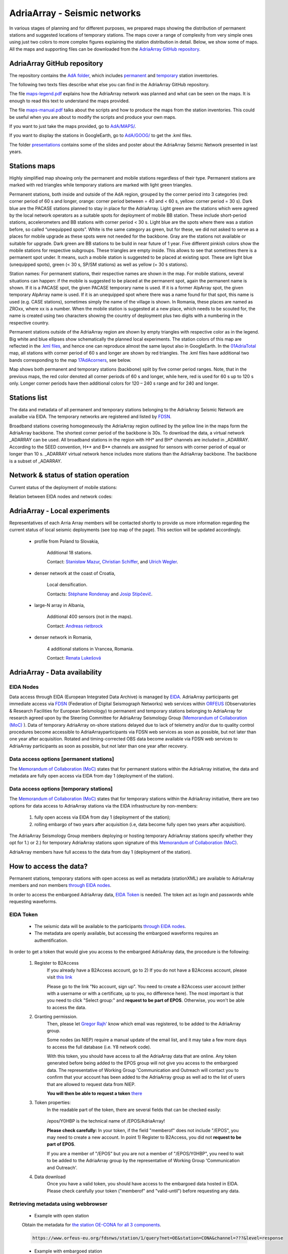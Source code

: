 AdriaArray - Seismic networks
====================

In various stages of planning and for different purposes, we prepared maps showing the distribution of permanent stations and suggested locations of temporary stations. The maps cover a range of complexity from very simple ones using just two colors to more complex figures explaining the station distribution in detail. Below, we show some of maps. All the maps and supporting files can be downloaded from the `AdriaArray GitHub repository <https://github.com/PetrColinSky/AdriaArray>`_.


AdriaArray GitHub repository
-------------------------------

The repository contains the `AdA folder <https://github.com/PetrColinSky/AdriaArray/tree/master/AdA>`_, which includes `permanent <https://github.com/PetrColinSky/AdriaArray/blob/master/AdA/InventoryPermanent.xls?raw=true>`_ and `temporary <https://github.com/PetrColinSky/AdriaArray/blob/master/AdA/InventoryTemporary.xls?raw=true>`_ station inventories.

The following two texts files describe what else you can find in the AdriaArray GitHub repository.

The file `maps-legend.pdf <https://github.com/PetrColinSky/AdriaArray/blob/master/AdA/maps-legend.pdf?raw=true>`_ explains how the AdriaArray network was planned and what can be seen on the maps. It is enough to read this text to understand the maps provided.

The file `maps-manual.pdf <https://github.com/PetrColinSky/AdriaArray/blob/master/AdA/maps-manual.pdf?raw=true>`_ talks about the scripts and how to produce the maps from the station inventories. This could be useful when you are about to modify the scripts and produce your own maps.

If you want to just take the maps provided, go to `AdA/MAPS/ <https://github.com/PetrColinSky/AdriaArray/tree/master/AdA/MAPS>`_.

If you want to display the stations in GoogleEarth, go to `AdA/GOOG/ <https://github.com/PetrColinSky/AdriaArray/tree/master/AdA/GOOG>`_ to get the .kml files. 

The folder `presentations <https://github.com/PetrColinSky/AdriaArray/tree/master/presentations>`_ contains some of the slides and poster about the AdriaArray Seismic Network presented in last years.

Stations maps
-----------------------------

.. image:: https://raw.githubusercontent.com/PetrColinSky/AdriaArray/master/AdA/MAPS/06AdriaBBovr.png
   :width: 600
   
Highly simplified map showing only the permanent and mobile stations regardless of their type. Permanent stations are marked with red triangles while temporary stations are marked with light green triangles.

.. image:: https://raw.githubusercontent.com/PetrColinSky/AdriaArray/master/AdA/MAPS/01AdriaTotal.png
   :width: 600
   

Permanent stations, both inside and outside of the AdA region, grouped by the corner period into 3 categories (red: corner period of 60 s and longer, orange: corner period between = 40 and < 60 s, yellow: corner period = 30 s).
Dark blue are the PACASE stations planned to stay in place for the AdriaArray. Light green are the stations which were agreed by the local network operators as a suitable spots for deployment of mobile BB station. These include short-period stations, accelerometers and BB stations with corner period < 30 s.
Light blue are the spots where there was a station before, so called “unequipped spots”.
White is the same category as green, but for these, we did not asked to serve as a places for mobile upgrade as these spots were not needed for the backbone. Gray are the stations not available or suitable for upgrade.
Dark green are BB stations to be build in near future of 1 year.
Five different pinkish colors show the mobile stations for respective subgroups. These triangles are empty inside. This allows to see that sometimes there is a permanent spot under. It means, such a mobile station is suggested to be placed at existing spot.
These are light blue (unequipped spots), green (< 30 s, SP/SM stations) as well as yellow (= 30 s stations).

Station names: For permanent stations, their respective names are shown in the map.
For mobile stations, several situations can happen: if the mobile is suggested to be placed at the permanent spot, again the permanent name is shown. If it is a PACASE spot, the given PACASE temporary name is used. If it is a former AlpArray spot, the given temporary AlpArray name is used. If it is an unequipped spot where there was a name found for that spot, this name is used (e.g. CASE stations), sometimes simply the name of the village is shown.
In Romania, these places are named as ZROxx, where xx is a number. When the mobile station is suggested at a new place, which needs to be scouted for, the name is created using two characters showing the country of deployment plus two digits with a numbering in the respective country.

Permanent stations outside of the AdriaArray region are shown by empty triangles with respective color as in the legend.
Big white and blue ellipses show schematically the planned local experiments.
The station colors of this map are reflected in the `.kml files <https://github.com/PetrColinSky/AdriaArray/tree/master/AdA/GOOG>`_, and hence one can reproduce almost the same layout also in GoogleEarth. In the `01AdriaTotal <https://raw.githubusercontent.com/PetrColinSky/AdriaArray/master/AdA/MAPS/01AdriaTotal.png>`_ map, all stations with corner period of 60 s and longer are shown by red triangles. The .kml files have additional two bands corresponding to the map `17AdAcorners <https://raw.githubusercontent.com/PetrColinSky/AdriaArray/master/AdA/MAPS/17AdAcorners.png>`_, see below.

.. image:: https://raw.githubusercontent.com/PetrColinSky/AdriaArray/master/AdA/MAPS/17AdAcorners.png
   :width: 600

Map shows both permanent and temporary stations (backbone) split by five corner period ranges. Note, that in the previous maps, the red color denoted all corner periods of 60 s and longer, while here, red is used for 60 s up to 120 s only. Longer corner periods have then additional colors for 120 – 240 s range and for 240 and longer.
   

Stations list
-----------------------------
The data and metadata of all permanent and temporary stations belonging to the AdriaArray Seismic Network are availalbe via EIDA. The temporary networks are registered and listed by `FDSN <https://www.fdsn.org/networks/?search=adriaarray>`_.

Broadband stations covering homogeneously the AdriaArray region outlined by the yellow line in the maps form the AdriaArray backbone. The shortest corner period of the backbone is 30s. To download the data, a virtual network _ADARRAY can be used. All broadband stations in the region with HH* and BH* channels are included in _ADARRAY. According to the SEED convention, H** and B** channels are assigned for sensors with corner period of equal or longer than 10 s. _ADARRAY virtual network hence includes more stations than the AdriaArray backbone. The backbone is a subset of _ADARRAY.


Network & status of station operation
--------------------------------------

Current status of the deployment of mobile stations:

.. image:: https://raw.githubusercontent.com/PetrColinSky/AdriaArray/master/AdA/MAPS/13AdriaDploy.png
   :width: 600   


Relation between EIDA nodes and network codes:

.. image:: https://raw.githubusercontent.com/PetrColinSky/AdriaArray/master/AdA/MAPS/16AdAnetwork.png
   :width: 600   



AdriaArray - Local experiments
--------------------------------

Representatives of each Arria Array members will be contacted shortly to provide us more information regarding the current status of local seismic deployments (see top map of the page).
This section will be updated accordingly.

	- profile from Poland to Slovakia,
	
		Additional 18 stations.
		
		Contact: `Stanisław Mazur <mailto:ndmazur@cyf-kr.edu.pl>`_, `Christian Schiffer <christian.schiffer@geo.uu.se>`_, and `Ulrich Wegler <ulrich.wegler@uni-jena.de>`_. 
   
	- denser network at the coast of Croatia,
	
		Local densification.
		
		Contacts: `Stéphane Rondenay <mailto:rondenay@uib.no>`_ and `Josip Stipčevič <mailto:jstipcevic.geof@pmf.hr>`_.
   
	- large-N array in Albania,
	
		Additional 400 sensors (not in the maps).
		
		Contact: `Andreas rietbrock <andreas.rietbrock@kit.edu>`_

	- denser network in Romania,
	
		4 additional stations in Vrancea, Romania.
		
		Contact: `Renata Lukešová <lukesova@irsm.cas.cz>`_

AdriaArray - Data availability
-------------------------------

EIDA Nodes
~~~~~~~~~~

Data access through EIDA (European Integrated Data Archive) is managed by `EIDA <https://www.orfeus-eu.org/data/eida/>`_. AdriaArray participants get immediate access via `FDSN <https://www.fdsn.org/webservices/>`_ (Federation of Digital Seismograph Networks) web services within `ORFEUS <https://www.orfeus-eu.org/>`_ (Observatories & Research Facilities for European Seismology) to permanent and temporary stations belonging to AdriaArray for research agreed upon by the Steering Committee for AdriaArray Seismology Group (`Memorandum of Collaboration (MoC) <https://polybox.ethz.ch/index.php/s/zOhxUOEPwnyA2mp>`_ ). Data of temporary AdriaArray on-shore stations delayed due to lack of telemetry and/or due to quality control procedures become accessible to AdriaArrayparticipants via FDSN web services as soon as possible, but not later than one year after acquisition. 
Rotated and timing-corrected OBS data become available via FDSN web services to AdriaArray participants as soon as possible, but not later than one year after recovery.

.. image:: https://raw.githubusercontent.com/PetrColinSky/AdriaArray/master/AdA/MAPS/15AdAmembers.png
   :width: 600   

Data access options [permanent stations]
~~~~~~~~~~~~~~~~~~~~~~~~~~~~~~~~~~~~~~~~~

The `Memorandum of Collaboration (MoC) <https://polybox.ethz.ch/index.php/s/zOhxUOEPwnyA2mp>`_ states that for permanent stations within the AdriaArray initiative, the data and metadata are fully open access via EIDA from day 1 (deployment of the station).


Data access options [temporary stations]
~~~~~~~~~~~~~~~~~~~~~~~~~~~~~~~~~~~~~~~~~~~~~


The `Memorandum of Collaboration (MoC) <https://polybox.ethz.ch/index.php/s/zOhxUOEPwnyA2mp>`_ states that for temporary stations within the AdriaArray initiative, there are two options for data access to AdriaArray stations via the EIDA infrastructure by non-members:

	#) fully open access via EIDA from day 1 (deployment of the station); 
	#) rolling embargo of two years after acquisition (i.e, data become fully open two years after acquisition). 

The AdriaArray Seismology Group members deploying or hosting temporary AdriaArray stations specify whether they opt for 1.) or 2.) for temporary AdriaArray stations upon signature of this `Memorandum of Collaboration (MoC) <https://polybox.ethz.ch/index.php/s/zOhxUOEPwnyA2mp>`_.

AdriaArray members have full access to the data from day 1 (deployment of the station).







How to access the data?
-----------------------

Permanent stations, temporary stations with open access as well as metadata (stationXML) are available to AdriaArray members and non members `through EIDA nodes <https://www.orfeus-eu.org/data/eida/webservices/station/>`_.

In order to access the embargoed AdriaArray data, `EIDA Token <https://geofon.gfz-potsdam.de/eas/EIDAAuthenticationService.pdf>`_ is needed. The token act as login and passwords while requesting waveforms.

EIDA Token
~~~~~~~~~~
	- The seismic data will be available to the participants `through EIDA nodes <https://www.orfeus-eu.org/data/eida/webservices/station/>`_.
	- The metadata are openly available, but accessing the embargoed waveforms requires an authentification.


In order to get a token that would give you access to the embargoed AdriaArray data, the procedure is the following:

	#) Register to B2Access
		If you already have a B2Access account, go to 2)
		If you do not have a B2Access account, please visit `this link <https://b2access.eudat.eu/home/>`_

		Please go to the link "No account, sign up".
		You need to create a B2Access user account (either with a username or with a certificate, up to you, no difference here).
		The most important is that you need to click "Select group:" and **request to be part of EPOS**. Otherwise, you won't be able to access the data.



	#) Granting permission.
		Then, please let `Gregor Rajh' <mailto:regor.rajh@gov.si>`_ know which email was registered, to be added to the AdriaArray group.

		Some nodes (as NIEP) require a manual update of the email list, and it may take a few more days to access the full database (i.e. Y8 network code).



		With this token, you should have access to all the AdriaArray data that are online.
		Any token generated before being added to the EPOS group will not give you access to the embargoed data.
		The representative of Working Group 'Communication and Outreach will contact you to confirm that your account has been added to the AdriaArray group as well ad to the list of users that are allowed to request data from NIEP.
		
		**You will then be able to request a token** `there <https://geofon.gfz-potsdam.de/eas/>`_

	#) Token properties:
		In the readable part of the token, there are several fields that can be checked easily:
		
			.. code-block:: python
			   :emphasize-lines: 3,5-6

			   "valid-until": "2022-02-20T02:20:02.200220Z" # Validity of the token
			   "cn": "Gregor Rajh"       	                # Your name
			   "memberof": "/epos;/epos/Y0HBP;/"            # Your permissions


		/epos/Y0HBP is the technical name of /EPOS/AdriaArray!
		
		**Please check carefully:**
		In your token, if the field "memberof" does not include "/EPOS", you may need to create a new account. In point 1) Register to B2Access, you did not **request to be part of EPOS**.
		
		If you are a member of "/EPOS" but you are not a member of "/EPOS/Y0HBP", you need to wait to be added to the AdriaArray group by the representative of Working Group 'Communication and Outreach'.

	#) Data download
		Once you have a valid token, you should have access to the embargoed data hosted in EIDA.
		Please check carefully your token ("memberof" and "valid-until") before requesting any data.


Retrieving metadata using webbrowser
~~~~~~~~~~~~~~~~~~~~~~~~~~~~~~~~~~~~~~~~~

	- Example with open station
	Obtain the metadata for `the station OE-CONA for all 3 components <https://www.orfeus-eu.org/fdsnws/station/1/query?net=OE&station=CONA&channel=???&level=response>`_.

	.. code-block:: python

	   https://www.orfeus-eu.org/fdsnws/station/1/query?net=OE&station=CONA&channel=???&level=response

	- Example with embargoed station
	Obtain the metadata for `the station Z6-A090A for all 3 components <https://erde.geophysik.uni-muenchen.de/fdsnws/station/1/query?net=Z6&station=A090A&channel=???&level=response>`_.

	.. code-block:: python

	   https://erde.geophysik.uni-muenchen.de/fdsnws/station/1/query?net=Z6&station=A090A&channel=???&level=response


Retrieving waveforms using webbrowser
~~~~~~~~~~~~~~~~~~~~~~~~~~~~~~~~~~~~~~~~~~

	- Example with open station
	Obtain 2 hrs of the record of the big Turkey earthquake from February 6, 2023 `the station OE-CONA <https://www.orfeus-eu.org/fdsnws/dataselect/1/query?net=OE&station=CONA&start=2023-02-06T01:00:00&end=2023-02-06T03:00:00>`_:

	.. code-block:: python

	   https://www.orfeus-eu.org/fdsnws/dataselect/1/query?net=OE&station=CONA&start=2023-02-06T01:00:00&end=2023-02-06T03:00:00

	- Example with embargoed station
	**This example will require to have a valid token.**
	In this example, the token is found at '/home/myusername/.eidatoken'.
	
	This is a two step procedure, detailed `there <https://geofon.gfz-potsdam.de/waveform/archive/auth/auth-example.php>`_.
	
 	In a first step, you can request a username and password for /queryauth using wget, curl or similar tools: 

	.. code-block:: python

	   - Using wget:
	   $ wget --post-file /home/myusername/.eidatoken https://geofon.gfz-potsdam.de/fdsnws/dataselect/1/auth -O cred.txt

	.. code-block:: python

	   - Using curl:
	   $ curl --data-binary @/home/myusername/.eidatoken https://geofon.gfz-potsdam.de/fdsnws/dataselect/1/auth -o cred.


 	In a second step, you can either use direct download: 

	.. code-block:: python

	   http://`cat cred.txt`@geofon.gfz-potsdam.de/fdsnws/dataselect/1/queryauth?starttime=2015-12-15T16:00:00Z&endtime=2015-12-15T16:10:00Z&network=IA&station=AAI

 	Otherwise, you can use the FDSNWS tools: 

	.. code-block:: python

	   - Using wget:
	   $ wget "http://`cat cred.txt`@geofon.gfz-potsdam.de/fdsnws/dataselect/1/queryauth?starttime=2015-12-15T16:00:00Z&endtime=2015-12-15T16:10:00Z&network=IA&station=AAI" -O data.mseed

	.. code-block:: python

	   - Using curl:
	   $ curl --digest "http://`cat cred.txt`@geofon.gfz-potsdam.de/fdsnws/dataselect/1/queryauth?starttime=2015-12-15T16:00:00Z&endtime=2015-12-15T16:10:00Z&network=IA&station=AAI" -o data.mseed



   
Retrieving waveforms using fdsnws_fetch
~~~~~~~~~~~~~~~~~~~~~~~~~~~~~~~~~~~~~~~~~~~~~

The fdsnws_scripts, which includes `fdsnws_fetch <https://geofon.gfz-potsdam.de/software/fdsnws_fetch/>`_, is a collection of next-generation distributed data request tools that are based on FDSN web services and the EIDA routing service. 
Note that the EIDA token is assumed to be ~/.eidatoken

fdsnws_scripts can be install directly from pip:

.. code-block:: python
	   
	   $ pip install fdsnwsscripts


You supply the time window and channel information in one command:

.. code-block:: python

   $ fdsnws_fetch -vvv -N Z6 -C "HHZ" -s "2023-02-06T01:00:00" -e "2023-02-06T03:00:00" -o data.mseed


More details can be found `there <https://geofon.gfz-potsdam.de/waveform/archive/auth/auth-example.php>`_.

Retrieving data using the Orfeus/EIDA web interface
~~~~~~~~~~~~~~~~~~~~~~~~~~~~~~~~~~~~~~~~~~~~~~~~~~~~~

	- `EIDA web interface <http://eida.gfz-potsdam.de/webdc3/>`_.

	- `Orfeus web interface <https://orfeus-eu.org/webdc3/>`_.


Retrieving metadata using Obspy
~~~~~~~~~~~~~~~~~~~~~~~~~~~~~~~~~

Simple python script example to request the stationXML files for the 1Y network.


.. code-block:: python

   import obspy
   from obspy.clients.fdsn import RoutingClient
   
   inv = RoutingClient("eida-routing", credentials={'EIDA_TOKEN': './eidatoken.pgp'}).get_stations(starttime=obspy.UTCDateTime(), network="1Y", level="station")
   print(inv)
   ### Uncomment the next line to save the stationXML file locally.
   # inv.write("example.xml",format="STATIONXML")  


Retrieving waveforms using Obspy
~~~~~~~~~~~~~~~~~~~~~~~~~~~~~~~~~~

Simple python script example to request the 3 component waveforms for the 1Y network .


.. code-block:: python

   import obspy
   from obspy.clients.fdsn import RoutingClient
   from obspy import UTCDateTime
   
   t = UTCDateTime("2023-01-10T01:25:00.000")
   st = RoutingClient("eida-routing", credentials={'EIDA_TOKEN': './eidatoken.pgp'}).get_waveforms(network="1Y", station="*", channel="*", location='*', starttime=t, endtime=t + 1 * 60)
   print(st.__str__(extended=True))
   ### Uncomment the next line to save the miniSEED file locally.
   # st.write("example.mseed",format="MSEED")  




Retrieving the waveforms & Virtual AdriaArray network
~~~~~~~~~~~~~~~~~~~~~~~~~~~~~~~~~~~~~~~~~~~~~~~~~~~~~~~
(By `Johannes Stampa <mailto:johannes.stampa@ifg.uni-kiel.de>`_).


`User documentation <https://geofon.gfz-potsdam.de/eas/EIDAAuthenticationService.pdf>`_ is available online.
Full documentation is provided on the `EIDA users feedback <https://github.com/EIDA/userfeedback/#eida-authentication-system--accessing-restricted-data>`_.


The recommended way to download data from the AdriaArray stations is via a download script, 
using the obspy library in the python programming language. A basic code example will be given at the end of this section. The full API documentation for 
obspy is available `here <https://docs.obspy.org/tutorial/index.html>`_.

Since some of the AdriaArray data will be embargoed at first, we will need to authenticate our user to download it. 
This is done by passing a valid `eidatoken <https://geofon.gfz-potsdam.de/eas/EIDAAuthenticationService.pdf>`_ when we initialize the RoutingClient. This RoutingClient will also take care of figuring out which networks are hosted at which data centers for us.
Additionally, we can use the \_ADARRAY virtual network code to further simplify our request.
This virtual network includes all station in a `geographic region <https://raw.githubusercontent.com/PetrColinSky/AdriaArray/master/AdA/MAPS/01AdriaTotal.png>`_ around the Adria, so it is very easy to request all the data at once, as shown in the example at the end.


When we do these kinds of requests, we have to keep in mind how much data we are requesting.
Once everything is deployed, there will be roughly 1900 permanent stations, as well as almost 500 mobile stations as part of the AdriaArray.
**An hour of data sampled at 100 Hz is about 1.5 MB**, and all the data we request at once will need to reside in the system memory.
**Requesting a whole day for all the stations might take more than 64 GB** of RAM, triple that if we request all three components. In those cases, it is prudent to split the request into smaller chunks, for example by looping over the stations individually.

In the example, we request 2 hours of data, so it might take 15 minutes (or more) to download everything.

Note the call to merge at the end. Sometimes, the requested data will be fragmented into shorter segments, and merging it makes it easier to handle the data for subsequent processing or saving.

Lastly, we can save the data to the harddrive for later processing and analysis.

If you run into problems with the download, an `Issue Tracker <https://github.com/EIDA/userfeedback/issues>`_ is enabled at GitHub so that users can report problems when trying to access the data. These issues are checked continuously, in order to provide a solution as soon as possible.

**Before submitting an issue, please check that the problem has not been previously reported.**

At the moment of creating the issue you will see some templates for different types of problems (e.g. no data, wrong metadata, authentication). Make good use of the issue templates, as they have a list of the information we would need to find a suitable solution. 

Example Python code
~~~~~~~~~~~~~~~~~~~~
(By `Johannes Stampa <mailto:johannes.stampa@ifg.uni-kiel.de>`_).

.. code-block:: python
   :linenos:
   :emphasize-lines: 3,5-6

   import os
   from obspy import UTCDateTime
   from obspy.clients.fdsn import RoutingClient
   ### This assumes that the eida-token is located in the home folder.
   token=os.path.expanduser('~/eidatoken.pgp')
   ### Initialize the Routing Client with eida-token identification.
   Client = RoutingClient('eida-routing',
   timeout=30,
   credentials={'EIDA_TOKEN': token})
   
   ### Define start and end times for the data.
   start = UTCDateTime(2023,4,24,20,0)
   end = UTCDateTime(2023,4,24,22,0)
   
   ### Request the waveforms. This example requests all Z-component seismometer data 
   ### for all  stations in the virtual _ADARRAY network.
   waveforms = Client.get_waveforms(network='_ADARRAY',
   channel='*HZ',
   starttime=start,
   endtime=end)
   
   ### Attempt to merge the waveforms that arrived fragmented.
   waveforms.merge()
   
   ### Save the data to disk
   waveforms.write('AA_example_data.mseed',format='MSEED')





How to cite the data?
-----------------------------
	- For each network code belonging to the AdriaArray initiative, `a DOI <https://www.fdsn.org/networks/?search=adriaarray>`_ will be registered, allowing to cite the data.
	- As an example, the `1Y network <https://www.fdsn.org/networks/detail/1Y_2022/>`_ can be cited `as follow <https://doi.org/10.7914/y0t2-3b67>`_:

	.. code-block:: python
	
	   Wolfgang Friederich, Christos Evangelidis, Costas Papazachos, Efthimios Sokos,
	   George Kaviris, & Dragana Cernih. (2022).
	   AdriaArray Temporary Network: Greece, North Macedonia [Data set].
	   International Federation of Digital Seismograph Networks.
	   https://doi.org/10.7914/y0t2-3b67





AdriaArray - Data retrievability and quality
-----------------------------------------------

Data retrievability and data quality are regularly checked by members of Working Group 3 'Data QC'.

Some files and results can be downloaded from the `Quality Control checks of Adria Array repository <https://github.com/felix-eckel/AdriaArrayQC/>`_ and the `data monitoring repository <https://github.com/doukutsu/eida-data-monitoring/>`_.


Data retrievability
~~~~~~~~~~~~~~~~~~~~
	- Tests by `J. Stampa <mailto:johannes.stampa@ifg.uni-kiel.de>`_:
	
Most of the tests were performed by `J. Stampa <mailto:johannes.stampa@ifg.uni-kiel.de>`_, `F. Eckel <mailto:felix.eckel@ifg.uni-kiel.de>`_, `J. Stampa <mailto:johannes.stampa@ifg.uni-kiel.de>`_, `M. Timko <mailto:timko.mate@epss.hu>`_, `J. Quinteros <mailto:javier@gfz-potsdam.de>`_ and `L. Vecsey <mailto:vecsey@ig.cas.cz>`_.



The retrievability tests were conducted from an end user perspective, using a custom python script including functions from the obspy library. Essentially, for each station, a spot check is performed by choosing random one-hour time windows to download, requesting these time window from the data center, and then performing the response correction on the downloaded data. The ratio of the length of the successfully downloaded and response corrected data and the requested time windows is evaluated as the retrievability percentage for the respective stations. These tests were conducted from multiple locations simultaneously, to reduce the effect of client side connection issues on the result.


	.. image:: https://raw.githubusercontent.com/doukutsu/eida-data-monitoring/main/retrievability_europe.png
	   :width: 600
	

Noise levels
~~~~~~~~~~~~~~~~~~~~
	- Tests by `F. Eckel <mailto:felix.eckel@ifg.uni-kiel.de>`_:
	
Average ambient noise levels can be used as a quality measurement to identify erroneous metadata or poorly behaving stations. This becomes even more powerful when comparing noise levels with neighboring stations. For the quality tests, 24 hours of data on a day without any major teleseismic earthquake are downloaded for all retreivable stations and filtered around 3.0 Hz and 5 s respectively on the vertical component or around 20 s on the horizontal component. Then the 95th percentile of the absolute amplitudes are defined as the 'noise level' and color coded on a map. Outling stations are now easily identifiable.
	

	.. image:: https://raw.githubusercontent.com/felix-eckel/AdriaArrayQC/main/noise_maps/noise_map_Z_3Hz.png
 	  :width: 600
	.. image:: https://raw.githubusercontent.com/felix-eckel/AdriaArrayQC/main/noise_maps/noise_map_Z_5s.png
 	  :width: 600
	.. image:: https://raw.githubusercontent.com/felix-eckel/AdriaArrayQC/main/noise_maps/noise_map_H_20s.png
 	  :width: 600

.. _adria_array_seismicnetworks: 

